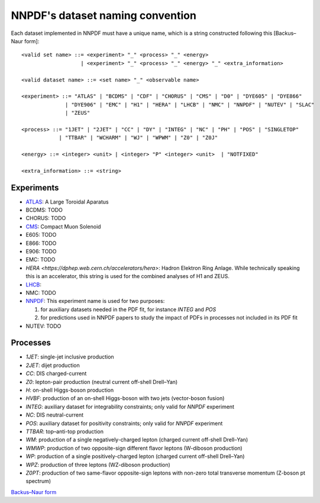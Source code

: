 .. _dataset-naming-convention:


=================================
NNPDF's dataset naming convention
=================================

Each dataset implemented in NNPDF must have a unique name, which is a string
constructed following this [Backus–Naur form]::

  <valid set name> ::= <experiment> "_" <process> "_" <energy>
                     | <experiment> "_" <process> "_" <energy> "_" <extra_information>

  <valid dataset name> ::= <set name> "_" <observable name>

  <experiment> ::= "ATLAS" | "BCDMS" | "CDF" | "CHORUS" | "CMS" | "D0" | "DYE605" | "DYE866" 
                | "DYE906" | "EMC" | "H1" | "HERA" | "LHCB" | "NMC" | "NNPDF" | "NUTEV" | "SLAC"
                | "ZEUS"

  <process> ::= "1JET" | "2JET" | "CC" | "DY" | "INTEG" | "NC" | "PH" | "POS" | "SINGLETOP" 
              | "TTBAR" | "WCHARM" | "WJ" | "WPWM" | "Z0" | "Z0J"

  <energy> ::= <integer> <unit> | <integer> "P" <integer> <unit>  | "NOTFIXED"

  <extra_information> ::= <string>


Experiments
===========

- `ATLAS <https://home.cern/science/experiments/atlas>`_: A Large Toroidal
  Aparatus
- BCDMS: TODO
- CHORUS: TODO
- `CMS <https://home.cern/science/experiments/cms>`_: Compact Muon Solenoid
- E605: TODO
- E866: TODO
- E906: TODO
- EMC: TODO
- `HERA <https://dphep.web.cern.ch/accelerators/hera>`: Hadron Elektron Ring
  Anlage. While technically speaking this is an accelerator, this string is
  used for the combined analyses of H1 and ZEUS.
- `LHCB <https://home.cern/science/experiments/lhcb>`_:
- NMC: TODO
- `NNPDF <https://nnpdf.mi.infn.it/>`_: This experiment name is used for two
  purposes:

  1. for auxiliary datasets needed in the PDF fit, for instance `INTEG` and `POS`
  2. for predictions used in NNPDF papers to study the impact of PDFs in processes not included in its PDF fit
- NUTEV: TODO



Processes
=========

- `1JET`: single-jet inclusive production
- `2JET`: dijet production
- `CC`: DIS charged-current
- `Z0`: lepton-pair production (neutral current off-shell Drell–Yan)
- `H`: on-shell Higgs-boson production
- `HVBF`: production of an on-shell Higgs-boson with two jets (vector-boson
  fusion)
- `INTEG`: auxiliary dataset for integrability constraints; only valid for
  `NNPDF` experiment
- `NC`: DIS neutral-current
- `POS`: auxiliary dataset for positivity constraints; only valid for
  `NNPDF` experiment
- `TTBAR`: top–anti-top production
- `WM`: production of a single negatively-charged lepton (charged current
  off-shell Drell–Yan)
- `WMWP`: production of two opposite-sign different flavor leptons (W-diboson
  production)
- `WP`: production of a single positively-charged lepton (charged current
  off-shell Drell–Yan)
- `WPZ`: production of three leptons (WZ-diboson production)
- `Z0PT`: production of two same-flavor opposite-sign leptons with non-zero
  total transverse momentum (Z-boson pt spectrum)

`Backus–Naur form <https://en.wikipedia.org/wiki/Backus%E2%80%93Naur_form>`_
